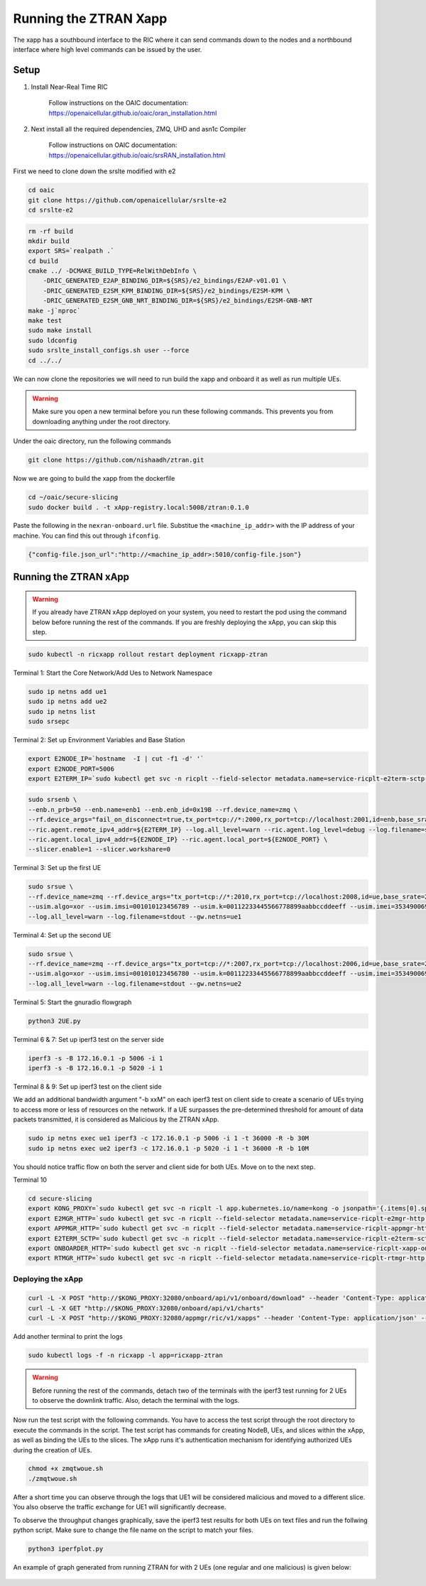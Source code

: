 =======================
Running the ZTRAN Xapp 
=======================

The xapp has a southbound interface to the RIC where it can send commands down to the nodes and a northbound interface where high level commands can be issued by the user.

Setup 
=====

1. Install Near-Real Time RIC

	Follow instructions on the OAIC documentation: https://openaicellular.github.io/oaic/oran_installation.html

2. Next install all the required dependencies, ZMQ, UHD and asn1c Compiler

	Follow instructions on OAIC documentation: https://openaicellular.github.io/oaic/srsRAN_installation.html

First we need to clone down the srslte modified with e2

.. code-block:: bash

    cd oaic
    git clone https://github.com/openaicellular/srslte-e2
    cd srslte-e2

.. code-block:: bash
    
    rm -rf build
    mkdir build
    export SRS=`realpath .`
    cd build
    cmake ../ -DCMAKE_BUILD_TYPE=RelWithDebInfo \
        -DRIC_GENERATED_E2AP_BINDING_DIR=${SRS}/e2_bindings/E2AP-v01.01 \
        -DRIC_GENERATED_E2SM_KPM_BINDING_DIR=${SRS}/e2_bindings/E2SM-KPM \
        -DRIC_GENERATED_E2SM_GNB_NRT_BINDING_DIR=${SRS}/e2_bindings/E2SM-GNB-NRT
    make -j`nproc`
    make test
    sudo make install
    sudo ldconfig
    sudo srslte_install_configs.sh user --force
    cd ../../

We can now clone the repositories we will need to run build the xapp and onboard it as well as run multiple UEs.

.. warning::
    Make sure you open a new terminal before you run these following commands. This prevents you from downloading anything under the root directory.

Under the oaic directory, run the following commands

.. code-block:: bash

    git clone https://github.com/nishaadh/ztran.git

Now we are going to build the xapp from the dockerfile

.. code-block:: bash

    cd ~/oaic/secure-slicing   
    sudo docker build . -t xApp-registry.local:5008/ztran:0.1.0

Paste the following in the ``nexran-onboard.url`` file. Substitue the ``<machine_ip_addr>`` with the IP address of your machine. You can find this out through ``ifconfig``.

.. code-block:: bash

    {"config-file.json_url":"http://<machine_ip_addr>:5010/config-file.json"}
    
Running the ZTRAN xApp
=======================

.. warning::

    If you already have ZTRAN xApp deployed on your system, you need to restart the pod using the command below before running the rest of the commands. If you are freshly deploying the xApp, you can skip this step.

.. code-block:: bash

    sudo kubectl -n ricxapp rollout restart deployment ricxapp-ztran

Terminal 1: Start the Core Network/Add Ues to Network Namespace

.. code-block:: bash

    sudo ip netns add ue1
    sudo ip netns add ue2
    sudo ip netns list    
    sudo srsepc 

Terminal 2: Set up Environment Variables and Base Station

.. code-block:: bash

    export E2NODE_IP=`hostname  -I | cut -f1 -d' '`
    export E2NODE_PORT=5006
    export E2TERM_IP=`sudo kubectl get svc -n ricplt --field-selector metadata.name=service-ricplt-e2term-sctp-alpha -o jsonpath='{.items[0].spec.clusterIP}'`
    
.. code-block:: bash
       
    sudo srsenb \
    --enb.n_prb=50 --enb.name=enb1 --enb.enb_id=0x19B --rf.device_name=zmq \
    --rf.device_args="fail_on_disconnect=true,tx_port=tcp://*:2000,rx_port=tcp://localhost:2001,id=enb,base_srate=23.04e6" \
    --ric.agent.remote_ipv4_addr=${E2TERM_IP} --log.all_level=warn --ric.agent.log_level=debug --log.filename=stdout \
    --ric.agent.local_ipv4_addr=${E2NODE_IP} --ric.agent.local_port=${E2NODE_PORT} \
    --slicer.enable=1 --slicer.workshare=0

Terminal 3: Set up the first UE

.. code-block:: bash

    sudo srsue \
    --rf.device_name=zmq --rf.device_args="tx_port=tcp://*:2010,rx_port=tcp://localhost:2008,id=ue,base_srate=23.04e6" \
    --usim.algo=xor --usim.imsi=001010123456789 --usim.k=00112233445566778899aabbccddeeff --usim.imei=353490069873310 \
    --log.all_level=warn --log.filename=stdout --gw.netns=ue1

Terminal 4: Set up the second UE

.. code-block:: bash

    sudo srsue \
    --rf.device_name=zmq --rf.device_args="tx_port=tcp://*:2007,rx_port=tcp://localhost:2006,id=ue,base_srate=23.04e6" \
    --usim.algo=xor --usim.imsi=001010123456780 --usim.k=00112233445566778899aabbccddeeff --usim.imei=353490069873310 \
    --log.all_level=warn --log.filename=stdout --gw.netns=ue2
    
Terminal 5: Start the gnuradio flowgraph

.. code-block:: bash

    python3 2UE.py

Terminal 6 & 7: Set up iperf3 test on the server side

.. code-block:: bash
   
   iperf3 -s -B 172.16.0.1 -p 5006 -i 1
   iperf3 -s -B 172.16.0.1 -p 5020 -i 1 

Terminal 8 & 9: Set up iperf3 test on the client side

We add an additional bandwidth argument "-b xxM" on each iperf3 test on client side to create a scenario of UEs trying to access more or less of resources on the network. If a UE surpasses the pre-determined threshold for amount of data packets transmitted, it is considered as Malicious by the ZTRAN xApp.

.. code-block:: bash

   sudo ip netns exec ue1 iperf3 -c 172.16.0.1 -p 5006 -i 1 -t 36000 -R -b 30M
   sudo ip netns exec ue2 iperf3 -c 172.16.0.1 -p 5020 -i 1 -t 36000 -R -b 10M

You should notice traffic flow on both the server and client side for both UEs. Move on to the next step.

Terminal 10

.. code-block:: bash
    
    cd secure-slicing
    export KONG_PROXY=`sudo kubectl get svc -n ricplt -l app.kubernetes.io/name=kong -o jsonpath='{.items[0].spec.clusterIP}'`
    export E2MGR_HTTP=`sudo kubectl get svc -n ricplt --field-selector metadata.name=service-ricplt-e2mgr-http -o jsonpath='{.items[0].spec.clusterIP}'`
    export APPMGR_HTTP=`sudo kubectl get svc -n ricplt --field-selector metadata.name=service-ricplt-appmgr-http -o jsonpath='{.items[0].spec.clusterIP}'`
    export E2TERM_SCTP=`sudo kubectl get svc -n ricplt --field-selector metadata.name=service-ricplt-e2term-sctp-alpha -o jsonpath='{.items[0].spec.clusterIP}'`
    export ONBOARDER_HTTP=`sudo kubectl get svc -n ricplt --field-selector metadata.name=service-ricplt-xapp-onboarder-http -o jsonpath='{.items[0].spec.clusterIP}'`
    export RTMGR_HTTP=`sudo kubectl get svc -n ricplt --field-selector metadata.name=service-ricplt-rtmgr-http -o jsonpath='{.items[0].spec.clusterIP}'`

Deploying the xApp
------------------

.. code-block:: bash

    curl -L -X POST "http://$KONG_PROXY:32080/onboard/api/v1/onboard/download" --header 'Content-Type: application/json' --data-binary "@nexran-onboard.url"
    curl -L -X GET "http://$KONG_PROXY:32080/onboard/api/v1/charts"
    curl -L -X POST "http://$KONG_PROXY:32080/appmgr/ric/v1/xapps" --header 'Content-Type: application/json' --data-raw '{"xappName": "ztran"}'

Add another terminal to print the logs

.. code-block:: bash

    sudo kubectl logs -f -n ricxapp -l app=ricxapp-ztran

.. warning::
    Before running the rest of the commands, detach two of the terminals with the iperf3 test running for 2 UEs to observe the downlink traffic.
    Also, detach the terminal with the logs.

Now run the test script with the following commands. You have to access the test script through the root directory to execute the commands in the script. The test script has commands for creating NodeB, UEs, and slices within the xApp, as well as binding the UEs to the slices. The xApp runs it's authentication mechanism for identifying authorized UEs during the creation of UEs.

.. code-block:: bash

    chmod +x zmqtwoue.sh
    ./zmqtwoue.sh

After a short time you can observe through the logs that UE1 will be considered malicious and moved to a different slice. You also observe the traffic exchange for UE1 will significantly decrease. 

To observe the throughput changes graphically, save the iperf3 test results for both UEs on text files and run the follwing python script. Make sure to change the file name on the script to match your files.

.. code-block:: bash
    
    python3 iperfplot.py
		
An example of graph generated from running ZTRAN for with 2 UEs (one regular and one malicious) is given below:
 
 .. image:: ORAN-secure-slicing.png
    :width: 80%
    :alt: OAIC Secure Slicing Xapp


